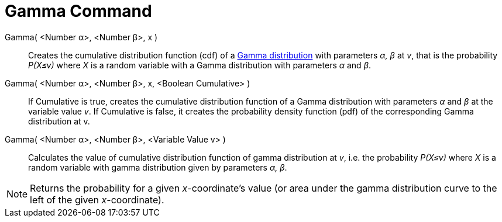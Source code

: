 = Gamma Command
:page-en: commands/Gamma
ifdef::env-github[:imagesdir: /en/modules/ROOT/assets/images]

Gamma( <Number α>, <Number β>, x )::
  Creates the cumulative distribution function (cdf) of a  http://en.wikipedia.org/wiki/Gamma_distribution[Gamma distribution] with parameters _α, β_ at _v_, that is the probability _P(X≤v)_ where _X_ is a random variable with a Gamma distribution with parameters _α_ and _β_.

Gamma( <Number α>, <Number β>, x, <Boolean Cumulative> )::
  If Cumulative is true, creates the cumulative distribution function of a Gamma distribution with parameters _α_ and _β_ at the variable value _v_. If Cumulative is false, it creates the probability density function (pdf) of the corresponding Gamma distribution at v.

Gamma( <Number α>, <Number β>, <Variable Value v> )::
  Calculates the value of cumulative distribution function of gamma distribution at _v_, i.e. the probability _P(X≤v)_
  where _X_ is a random variable with gamma distribution given by parameters _α, β_.

[NOTE]
====

Returns the probability for a given _x_-coordinate's value (or area under the gamma distribution curve to the left of
the given _x_-coordinate).

====
